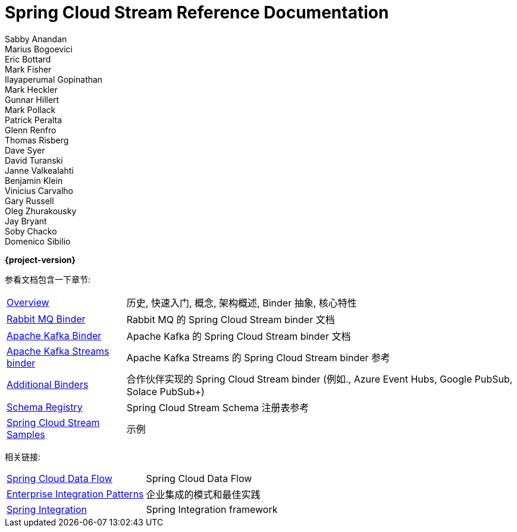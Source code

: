 = Spring Cloud Stream Reference Documentation
Sabby Anandan; Marius Bogoevici; Eric Bottard; Mark Fisher; Ilayaperumal Gopinathan; Mark Heckler; Gunnar Hillert; Mark Pollack; Patrick Peralta; Glenn Renfro; Thomas Risberg; Dave Syer; David Turanski; Janne Valkealahti; Benjamin Klein; Vinicius Carvalho; Gary Russell; Oleg Zhurakousky; Jay Bryant; Soby Chacko; Domenico Sibilio

*{project-version}*

:docinfo: shared

参看文档包含一下章节:

[horizontal]
<<spring-cloud-stream.adoc#spring-cloud-stream-reference,Overview>> :: 历史, 快速入门, 概念, 架构概述, Binder 抽象, 核心特性

<<spring-cloud-stream-binder-rabbit#spring-cloud-stream-binder-rabbit-reference,Rabbit MQ Binder>> :: Rabbit MQ 的 Spring Cloud Stream binder 文档
<<spring-cloud-stream-binder-kafka#_apache_kafka_binder,Apache Kafka Binder>> :: Apache Kafka 的 Spring Cloud Stream binder 文档
<<spring-cloud-stream-binder-kafka#_kafka_streams_binder,Apache Kafka Streams binder>> :: Apache Kafka Streams 的 Spring Cloud Stream binder 参考

<<binders.adoc#binders,Additional Binders>> :: 合作伙伴实现的 Spring Cloud Stream binder (例如., Azure Event Hubs, Google PubSub, Solace PubSub+)
<<spring-cloud-stream-schema-registry.adoc#spring-cloud-stream-schema-registry-reference,Schema Registry>> :: Spring Cloud Stream Schema 注册表参考
https://github.com/spring-cloud/spring-cloud-stream-samples/[Spring Cloud Stream Samples]  :: 示例

相关链接:

[horizontal]
https://cloud.spring.io/spring-cloud-dataflow/[Spring Cloud Data Flow] :: Spring Cloud Data Flow
http://www.enterpriseintegrationpatterns.com/[Enterprise Integration Patterns]  :: 企业集成的模式和最佳实践
https://spring.io/projects/spring-integration[Spring Integration]  :: Spring Integration framework

